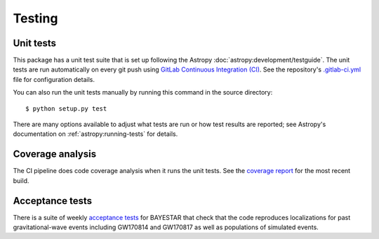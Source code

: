 .. highlight:: sh

Testing
=======

Unit tests
----------

This package has a unit test suite that is set up following the Astropy
:doc:`astropy:development/testguide`. The unit tests are run automatically on
every git push using `GitLab Continuous Integration (CI)`_. See the
repository's `.gitlab-ci.yml`_ file for configuration details.

You can also run the unit tests manually by running this command in the source
directory::

    $ python setup.py test

There are many options available to adjust what tests are run or how test
results are reported; see Astropy's documentation on
:ref:`astropy:running-tests` for details.

Coverage analysis
-----------------

The CI pipeline does code coverage analysis when it runs the unit tests. See
the `coverage report`_ for the most recent build.

Acceptance tests
----------------

There is a suite of weekly `acceptance tests`_ for BAYESTAR that check that
the code reproduces localizations for past gravitational-wave events including
GW170814 and GW170817 as well as populations of simulated events.

.. _`GitLab Continuous Integration (CI)`: https://docs.gitlab.com/ee/ci/
.. _`.gitlab-ci.yml`: https://git.ligo.org/lscsoft/ligo.skymap/blob/master/.gitlab-ci.yml
.. _`coverage report`: https://lscsoft.docs.ligo.org/ligo.skymap/coverage.html
.. _`acceptance tests`: https://git.ligo.org/lscsoft/ligo-skymap-acceptance-tests
